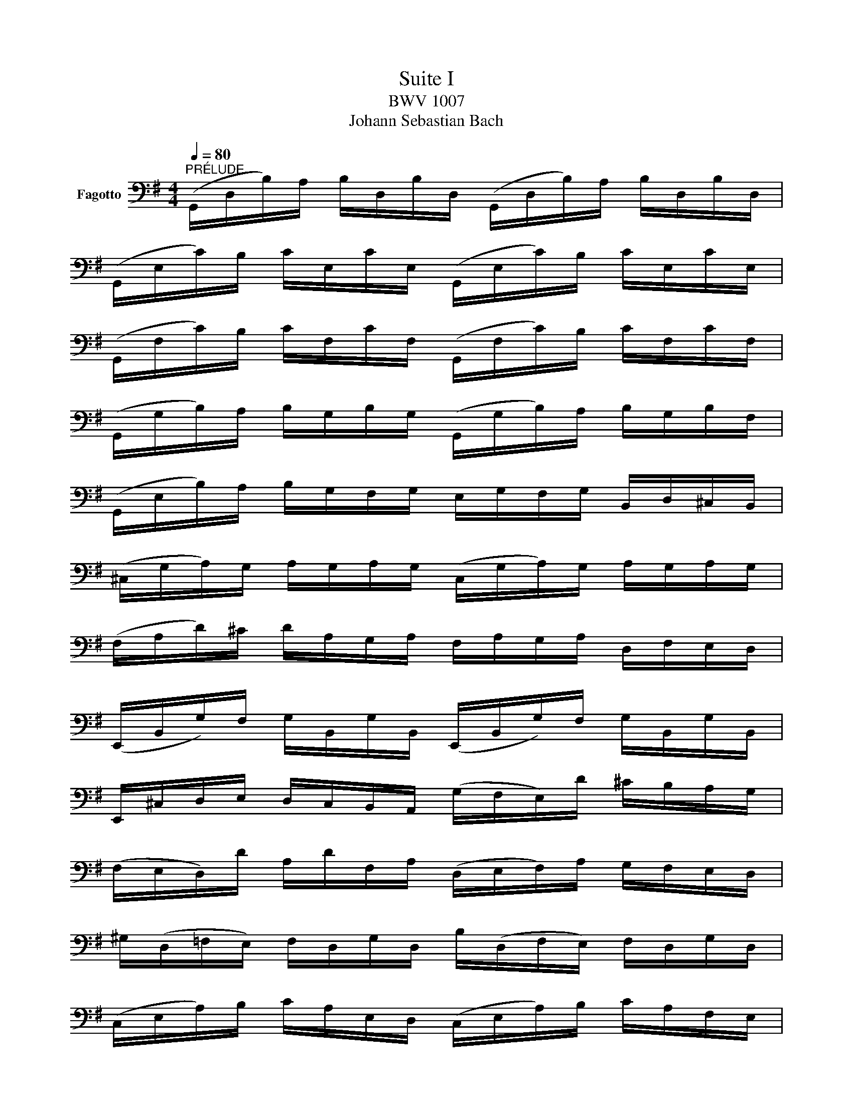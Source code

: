 X:1
T:Suite I
T:BWV 1007
T:Johann Sebastian Bach
%%score ( 1 2 )
L:1/8
Q:1/4=80
M:4/4
K:G
V:1 bass nm="Fagotto"
V:2 bass 
V:1
"^PRÉLUDE" (G,,/D,/B,/)A,/ B,/D,/B,/D,/ (G,,/D,/B,/)A,/ B,/D,/B,/D,/ | %1
 (G,,/E,/C/)B,/ C/E,/C/E,/ (G,,/E,/C/)B,/ C/E,/C/E,/ | %2
 (G,,/F,/C/)B,/ C/F,/C/F,/ (G,,/F,/C/)B,/ C/F,/C/F,/ | %3
 (G,,/G,/B,/)A,/ B,/G,/B,/G,/ (G,,/G,/B,/)A,/ B,/G,/B,/F,/ | %4
 (G,,/E,/B,/)A,/ B,/G,/F,/G,/ E,/G,/F,/G,/ B,,/D,/^C,/B,,/ | %5
 (^C,/G,/A,/)G,/ A,/G,/A,/G,/ (C,/G,/A,/)G,/ A,/G,/A,/G,/ | %6
 (F,/A,/D/)^C/ D/A,/G,/A,/ F,/A,/G,/A,/ D,/F,/E,/D,/ | %7
 (E,,/B,,/G,/)F,/ G,/B,,/G,/B,,/ (E,,/B,,/G,/)F,/ G,/B,,/G,/B,,/ | %8
 E,,/^C,/D,/E,/ D,/C,/B,,/A,,/ (G,/F,/E,/)D/ ^C/B,/A,/G,/ | %9
 (F,/E,/D,/)D/ A,/D/F,/A,/ (D,/E,/F,/)A,/ G,/F,/E,/D,/ | %10
 ^G,/(D,/=F,/E,/) F,/D,/G,/D,/ B,/(D,/F,/E,/) F,/D,/G,/D,/ | %11
 (C,/E,/A,/)B,/ C/A,/E,/D,/ (C,/E,/A,/)B,/ C/A,/F,/E,/ | %12
 (^D,/F,/D,/)F,/ A,/F,/A,/F,/ (D,/F,/D,/)F,/ A,/F,/A,/F,/ | %13
 (G,/F,/E,/)G,/ F,/G,/A,/F,/ G,/F,/E,/D,/ C,/B,,/A,,/G,,/ | %14
 F,,/(C,/D,/C,/) D,/C,/D,/C,/ F,,/(C,/D,/C,/) D,/C,/D,/C,/ | %15
 G,,/(B,,/=F,/E,/) F,/B,,/F,/B,,/ G,,/(B,,/F,/E,/) F,/B,,/F,/B,,/ | %16
 G,,/(C,/E,/D,/) E,/C,/E,/C,/ G,,/(C,/E,/D,/) E,/C,/E,/C,/ | %17
 (G,,/^F,/C/)B,/ C/F,/C/F,/ G,,/F,/C/B,/ C/F,/C/F,/ | %18
 (G,,/D,/B,/)A,/ B,/G,/F,/E,/ D,/C,/B,,/A,,/ G,,/F,,/E,,/D,,/ | %19
 ^C,,/(A,,/E,/F,/) G,/E,/F,/G,/ C,,/(A,,/E,/F,/) G,/E,/F,/G,/ | %20
 =C,,/(A,,/D,/E,/) F,/D,/E,/F,/ C,,/(A,,/D,/E,/) F,/D,/E,/F,/ | %21
 C,,/(A,,/D,/F,/) A,/^C/!fermata!D- !breath!D/A,,/B,,/C,/ D,/E,/F,/G,/ | %22
 A,/F,/D,/E,/ F,/G,/A,/B,/ C/A,/F,/G,/ A,/B,/C/D/ | %23
 _E/D/^C/D/ D/=C/B,/C/ C/A,/F,/=E,/ D,/A,,/B,,/C,/ | %24
 D,,/(A,,/D,/F,/) A,/B,/C/A,/ B,/G,/D,/C,/ B,,/G,,/A,,/B,,/ | %25
 D,,/G,,/B,,/D,/ G,/A,/B,/G,/ (^C/B,/A,/_B,/) (B,/A,/^G,/A,/) | %26
 (A,/G,/F,/G,/) G,/E,/^C,/B,,/ (A,,/C,/E,/)G,/ A,/^C/D/C/ | %27
 D/A,/F,/E,/ F,/A,/D,/F,/ A,,/D,/^C,/B,,/ A,,/G,,/F,,/E,,/ | %28
 D,,(=C/B,/ A,/G,/F,/E,/ D,/)(C/B,/A,/ G,/F,/E,/D,/ | %29
 =C,/)(B,/A,/G,/ F,/E,/D,/C,/ B,,/)(A,/G,/F,/ E,/D,/C,/B,,/ | %30
 A,,/)(G,/F,/E,/) F,/A,/D,/A,/ E,/A,/F,/A,/ G,/A,/E,/A,/ | %31
 F,/A,/D,/A,/ G,/A,/E,/A,/ F,/A,/D,/A,/ G,/A,/E,/A,/ | x4 x/ A,/x/A,/ x/ A,/x/A,/ | %33
 x/ A,/x/A,/ x/ A,/x/A,/ x/ A,/x/A,/ x/ A,/x/A,/ | %34
 x/ A,/x/A,/ x/ A,/x/A,/ x/ A,/x/A,/ x/ A,/x/A,/ | %35
 x/ A,/x/A,/ x/ A,/x/A,/ G,/A,/F,/A,/ G,/A,/E,/A,/ | %36
 F,/A,/D,/E,/ =F,/D,/^F,/D,/ G,/D,/^G,/D,/ A,/D,/_B,/D,/ | %37
 =B,/D,/C/D,/ ^C/D,/D/D,/ _E/D,/=E/D,/ =F/D,/^F/D,/ | %38
 G/(B,/D,/B,/) G/B,/G/B,/ G/B,/D,/B,/ G/B,/G/B,/ | %39
 G/(A,/D,/A,/) G/A,/G/A,/ G/A,/D,/A,/ G/A,/G/A,/ | F/(C/D,/C/) F/C/F/C/ F/(C/D,/C/) F/C/F/C/ | %41
 !fermata![G,,B,G]8 |] %42
V:2
 x8 | x8 | x8 | x8 | x8 | x8 | x8 | x8 | x8 | x8 | x8 | x8 | x8 | x8 | x8 | x8 | x8 | x8 | x8 | %19
 x8 | x8 | x8 | x8 | x8 | x8 | x8 | x8 | x8 | x8 | x8 | x8 | x8 | %32
 F,/A,/D,/A,/ E,/A,/F,/A,/ G,/x/A,/ x/ B,/x/D,/ x/ | A,/x/B,/ x/ C/x/D,/ x/ B,/x/C/ x/ D/x/B,/ x/ | %34
 C/x/B,/ x/ C/x/A,/ x/ B,/x/A,/ x/ B,/x/G,/ x/ | A,/x/G,/ x/ A,/x/F,/ x/ x4 | x8 | x8 | x8 | x8 | %40
 x8 | x8 |] %42

